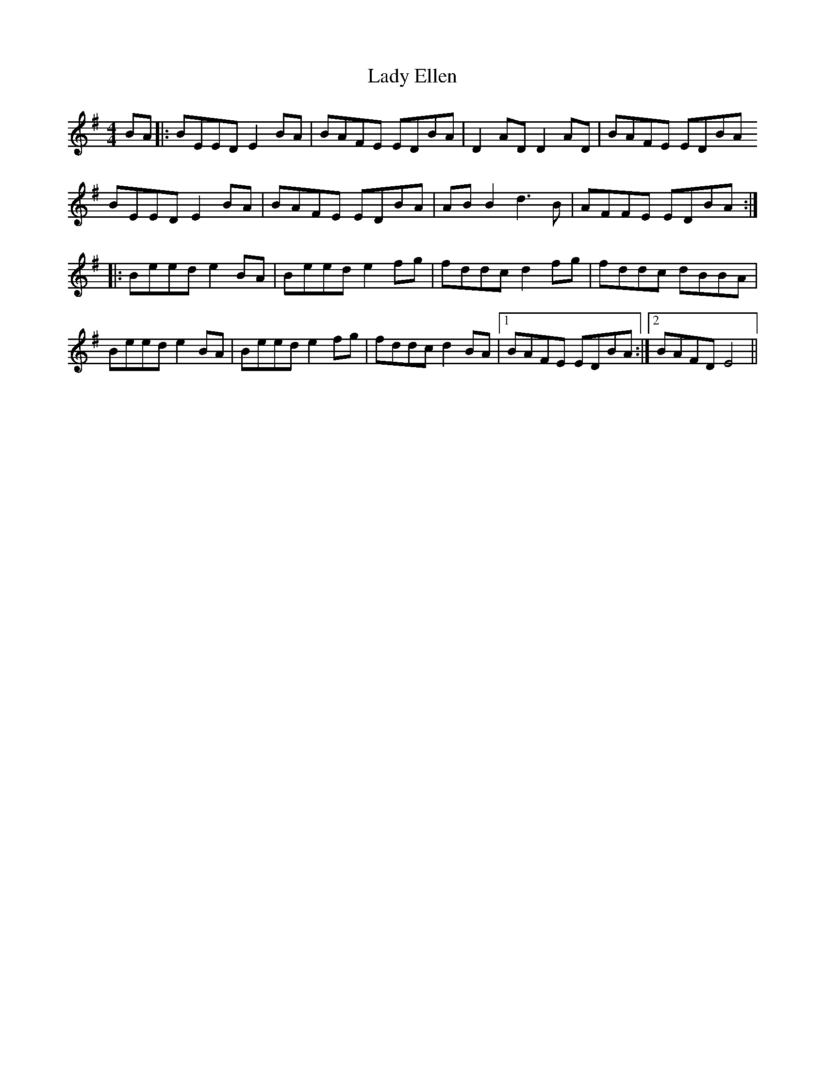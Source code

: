 X: 22516
T: Lady Ellen
R: reel
M: 4/4
K: Eminor
BA|:BEED E2BA|BAFE EDBA|D2AD D2AD|BAFE EDBA
BEED E2BA|BAFE EDBA|AB B2 d3B|AFFE EDBA:|
|:Beed e2BA|Beed e2fg|fddc d2fg|fddc dBBA|
Beed e2BA|Beed e2fg|fddc d2BA|1 BAFE EDBA:|2 BAFD E4||

